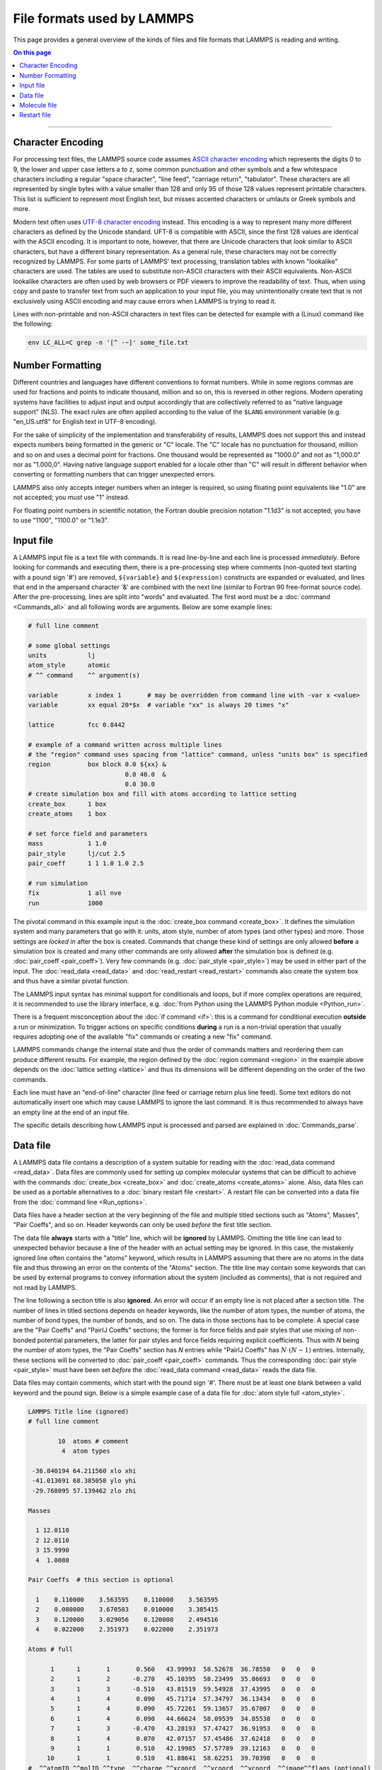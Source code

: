 
File formats used by LAMMPS
===========================

This page provides a general overview of the kinds of files and file
formats that LAMMPS is reading and writing.

.. contents:: On this page
   :depth: 2
   :backlinks: top

-------------------

Character Encoding
^^^^^^^^^^^^^^^^^^

For processing text files, the LAMMPS source code assumes `ASCII
character encoding <https://en.wikipedia.org/wiki/ASCII>`_ which
represents the digits 0 to 9, the lower and upper case letters a to z,
some common punctuation and other symbols and a few whitespace
characters including a regular "space character", "line feed", "carriage
return", "tabulator".  These characters are all represented by single
bytes with a value smaller than 128 and only 95 of those 128 values
represent printable characters.  This list is sufficient to represent
most English text, but misses accented characters or umlauts or Greek
symbols and more.

Modern text often uses `UTF-8 character encoding
<https://en.wikipedia.org/wiki/UTF-8>`_ instead.  This encoding is a way
to represent many more different characters as defined by the Unicode
standard.  UFT-8 is compatible with ASCII, since the first 128 values
are identical with the ASCII encoding.  It is important to note,
however, that there are Unicode characters that *look* similar to ASCII
characters, but have a different binary representation.  As a general
rule, these characters may not be correctly recognized by LAMMPS.  For
some parts of LAMMPS' text processing, translation tables with known
"lookalike" characters are used.  The tables are used to substitute
non-ASCII characters with their ASCII equivalents.  Non-ASCII lookalike
characters are often used by web browsers or PDF viewers to improve the
readability of text.  Thus, when using copy and paste to transfer text
from such an application to your input file, you may unintentionally
create text that is not exclusively using ASCII encoding and may cause
errors when LAMMPS is trying to read it.

Lines with non-printable and non-ASCII characters in text files can be
detected for example with a (Linux) command like the following:

.. code-block:: bash

   env LC_ALL=C grep -n '[^ -~]' some_file.txt

Number Formatting
^^^^^^^^^^^^^^^^^

Different countries and languages have different conventions to format
numbers.  While in some regions commas are used for fractions and points
to indicate thousand, million and so on, this is reversed in other
regions.  Modern operating systems have facilities to adjust input and
output accordingly that are collectively referred to as "native language
support" (NLS).  The exact rules are often applied according to the
value of the ``$LANG`` environment variable (e.g. "en_US.utf8" for
English text in UTF-8 encoding).

For the sake of simplicity of the implementation and transferability of
results, LAMMPS does not support this and instead expects numbers being
formatted in the generic or "C" locale.  The "C" locale has no
punctuation for thousand, million and so on and uses a decimal point for
fractions.  One thousand would be represented as "1000.0" and not as
"1,000.0" nor as "1.000,0".  Having native language support enabled for
a locale other than "C" will result in different behavior when
converting or formatting numbers that can trigger unexpected errors.

LAMMPS also only accepts integer numbers when an integer is required, so
using floating point equivalents like "1.0" are not accepted; you *must*
use "1" instead.

For floating point numbers in scientific notation, the Fortran double
precision notation "1.1d3" is not accepted; you have to use "1100",
"1100.0" or "1.1e3".

Input file
^^^^^^^^^^

A LAMMPS input file is a text file with commands.  It is read
line-by-line and each line is processed *immediately*.  Before looking
for commands and executing them, there is a pre-processing step where
comments (non-quoted text starting with a pound sign '#') are removed,
``${variable}`` and ``$(expression)`` constructs are expanded or
evaluated, and lines that end in the ampersand character '&' are
combined with the next line (similar to Fortran 90 free-format source
code).  After the pre-processing, lines are split into "words" and
evaluated.  The first word must be a :doc:`command <Commands_all>` and
all following words are arguments.  Below are some example lines:

.. code-block:: LAMMPS

   # full line comment

   # some global settings
   units           lj
   atom_style      atomic
   # ^^ command    ^^ argument(s)

   variable        x index 1       # may be overridden from command line with -var x <value>
   variable        xx equal 20*$x  # variable "xx" is always 20 times "x"

   lattice         fcc 0.8442

   # example of a command written across multiple lines
   # the "region" command uses spacing from "lattice" command, unless "units box" is specified
   region          box block 0.0 ${xx} &
                             0.0 40.0  &
                             0.0 30.0
   # create simulation box and fill with atoms according to lattice setting
   create_box      1 box
   create_atoms    1 box

   # set force field and parameters
   mass            1 1.0
   pair_style      lj/cut 2.5
   pair_coeff      1 1 1.0 1.0 2.5

   # run simulation
   fix             1 all nve
   run             1000

The pivotal command in this example input is the :doc:`create_box
command <create_box>`.  It defines the simulation system and many
parameters that go with it: units, atom style, number of atom types (and
other types) and more.  Those settings are *locked in* after the box is
created.  Commands that change these kind of settings are only allowed
**before** a simulation box is created and many other commands are only
allowed **after** the simulation box is defined (e.g. :doc:`pair_coeff
<pair_coeff>`).  Very few commands (e.g. :doc:`pair_style <pair_style>`)
may be used in either part of the input.  The :doc:`read_data
<read_data>` and :doc:`read_restart <read_restart>` commands also create
the system box and thus have a similar pivotal function.

The LAMMPS input syntax has minimal support for conditionals and loops,
but if more complex operations are required, it is recommended to use
the library interface, e.g. :doc:`from Python using the LAMMPS Python
module <Python_run>`.

There is a frequent misconception about the :doc:`if command <if>`:
this is a command for conditional execution **outside** a run or
minimization.  To trigger actions on specific conditions **during**
a run is a non-trivial operation that usually requires adopting one
of the available "fix" commands or creating a new "fix" command.

LAMMPS commands change the internal state and thus the order of commands
matters and reordering them can produce different results.  For example,
the region defined by the :doc:`region command <region>` in the example
above depends on the :doc:`lattice setting <lattice>` and thus its
dimensions will be different depending on the order of the two commands.

Each line must have an "end-of-line" character (line feed or carriage
return plus line feed).  Some text editors do not automatically insert
one which may cause LAMMPS to ignore the last command.  It is thus
recommended to always have an empty line at the end of an input file.

The specific details describing how LAMMPS input is processed and parsed
are explained in :doc:`Commands_parse`.

Data file
^^^^^^^^^

A LAMMPS data file contains a description of a system suitable for
reading with the :doc:`read_data command <read_data>`.  Data files are
commonly used for setting up complex molecular systems that can be
difficult to achieve with the commands :doc:`create_box <create_box>`
and :doc:`create_atoms <create_atoms>` alone.  Also, data files can be
used as a portable alternatives to a :doc:`binary restart file
<restart>`.  A restart file can be converted into a data file from the
:doc:`command line <Run_options>`.

Data files have a header section at the very beginning of the file and
multiple titled sections such as "Atoms", Masses", "Pair Coeffs", and so
on.  Header keywords can only be used *before* the first title section.

The data file **always** starts with a "title" line, which will be
**ignored** by LAMMPS.  Omitting the title line can lead to unexpected
behavior because a line of the header with an actual setting may be
ignored.  In this case, the mistakenly ignored line often contains the
"atoms" keyword, which results in LAMMPS assuming that there are no
atoms in the data file and thus throwing an error on the contents of the
"Atoms" section.  The title line may contain some keywords that can be
used by external programs to convey information about the system
(included as comments), that is not required and not read by LAMMPS.

The line following a section title is also **ignored**.  An error will
occur if an empty line is not placed after a section title.  The number
of lines in titled sections depends on header keywords, like the number
of atom types, the number of atoms, the number of bond types, the number
of bonds, and so on.  The data in those sections has to be complete.  A
special case are the "Pair Coeffs" and "PairIJ Coeffs" sections; the
former is for force fields and pair styles that use mixing of non-bonded
potential parameters, the latter for pair styles and force fields
requiring explicit coefficients.  Thus with *N* being the number of atom
types, the "Pair Coeffs" section has *N* entries while "PairIJ Coeffs"
has :math:`N \cdot (N-1)` entries.  Internally, these sections will be
converted to :doc:`pair_coeff <pair_coeff>` commands.  Thus the
corresponding :doc:`pair style <pair_style>` must have been set *before*
the :doc:`read_data command <read_data>` reads the data file.

Data files may contain comments, which start with the pound sign '#'.
There must be at least one blank between a valid keyword and the pound
sign. Below is a simple example case of a data file for :doc:`atom style
full <atom_style>`.

.. code-block:: bash

   LAMMPS Title line (ignored)
   # full line comment

           10  atoms # comment
            4  atom types

    -36.840194 64.211560 xlo xhi
    -41.013691 68.385058 ylo yhi
    -29.768095 57.139462 zlo zhi

   Masses

     1 12.0110
     2 12.0110
     3 15.9990
     4  1.0080

   Pair Coeffs  # this section is optional

     1    0.110000    3.563595    0.110000    3.563595
     2    0.080000    3.670503    0.010000    3.385415
     3    0.120000    3.029056    0.120000    2.494516
     4    0.022000    2.351973    0.022000    2.351973

   Atoms # full

         1      1       1       0.560   43.99993  58.52678  36.78550   0   0   0
         2      1       2      -0.270   45.10395  58.23499  35.86693   0   0   0
         3      1       3      -0.510   43.81519  59.54928  37.43995   0   0   0
         4      1       4       0.090   45.71714  57.34797  36.13434   0   0   0
         5      1       4       0.090   45.72261  59.13657  35.67007   0   0   0
         6      1       4       0.090   44.66624  58.09539  34.85538   0   0   0
         7      1       3      -0.470   43.28193  57.47427  36.91953   0   0   0
         8      1       4       0.070   42.07157  57.45486  37.62418   0   0   0
         9      1       1       0.510   42.19985  57.57789  39.12163   0   0   0
        10      1       1       0.510   41.88641  58.62251  39.70398   0   0   0
   #  ^^atomID ^^molID ^^type  ^^charge ^^xcoord  ^^ycoord  ^^ycoord  ^^image^^flags (optional)

   Velocities # this section is optional

         1  0.0050731  -0.00398928  0.00391473
         2 -0.0175184   0.0173484  -0.00489207
         3  0.00597225 -0.00202006  0.00166454
         4 -0.010395   -0.0082582   0.00316419
         5 -0.00390877  0.00470331 -0.00226911
         6 -0.00111157 -0.00374545 -0.0169374
         7  0.00209054 -0.00594936 -0.000124563
         8  0.00635002 -0.0120093  -0.0110999
         9 -0.004955   -0.0123375   0.000403422
        10  0.00265028 -0.00189329 -0.00293198

The common problem is processing the "Atoms" section, since its format
depends on the :doc:`atom style <atom_style>` used, and that setting
must be done in the input file *before* reading the data file.  To
assist with detecting incompatible data files, a comment is appended to
the "Atoms" title indicating the atom style used (or intended) when
*writing* the data file.  For example, below is an "Atoms" section for
:doc:`atom style charge <atom_style>`, which omits the molecule ID
column.

.. code-block:: bash

   Atoms # charge

         1      1       0.560   43.99993  58.52678  36.78550
         2      2      -0.270   45.10395  58.23499  35.86693
         3      3      -0.510   43.81519  59.54928  37.43995
         4      4       0.090   45.71714  57.34797  36.13434
         5      4       0.090   45.72261  59.13657  35.67007
         6      4       0.090   44.66624  58.09539  34.85538
         7      3      -0.470   43.28193  57.47427  36.91953
         8      4       0.070   42.07157  57.45486  37.62418
         9      1       0.510   42.19985  57.57789  39.12163
        10      1       0.510   41.88641  58.62251  39.70398
   #  ^^atomID ^^type  ^^charge ^^xcoord  ^^ycoord  ^^ycoord

Another source of confusion about the "Atoms" section format is the
ordering of columns.  The three atom style variants `atom_style full`,
`atom_style hybrid charge molecular`, and `atom_style hybrid molecular
charge` all carry the same per-atom information. However, in data files,
the Atoms section has the columns 'Atom-ID Molecule-ID Atom-type Charge
X Y Z' for atom style full, but for hybrid atom styles the first columns
are always 'Atom-ID Atom-type X Y Z' followed by any *additional* data
added by the hybrid styles, for example, 'Charge Molecule-ID' for the
first hybrid style and 'Molecule-ID Charge' in the second hybrid style
variant.  Finally, an alternative to a hybrid atom style is to use fix
property/atom, e.g. to add molecule IDs to atom style charge.  In this
case the "Atoms" section is formatted according to atom style charge and
a new section, "Molecules" is added that contains lines with 'Atom-ID
Molecule-ID', one for each atom in the system.  For adding charges to
atom style molecular with fix property/atom, the "Atoms" section is now
formatted according to the atom style and a "Charges" section is added.

Molecule file
^^^^^^^^^^^^^

Molecule files for use with the :doc:`molecule command <molecule>` look
quite similar to data files but they do not have a compatible format,
i.e., one cannot use a data file as molecule file and vice versa.  Below
is a simple example for a water molecule (SPC/E model).  Same as a data
file, there is an ignored title line and you can use comments.  However,
there is no information about the number of types or the box dimensions.
These parameters are set when the simulation box is created.  Thus the
header only has the count of atoms, bonds, and so on.

Molecule files have a header followed by sections (just as in data
files), but the section names are different than those of a data file.
There is no "Atoms" section and the section formats in molecule files is
independent of the atom style.  Its information is split across multiple
sections, like "Coords", "Types", and "Charges".  Note that no "Masses"
section is needed here.  The atom masses are by default tied to the atom
type and set with a data file or the :doc:`mass command <mass>`.  A
"Masses" section would only be required for atom styles with per-atom
masses, e.g. atom style sphere, where in data files you would provide
the density and the diameter instead of the mass.

Since the entire file is a 'molecule', LAMMPS will assign a new
molecule-ID (if supported by the atom style) when atoms are instantiated
from a molecule file, e.g. with the :doc:`create_atoms command
<create_atoms>`.  It is possible to include a "Molecules" section to
indicate that the atoms belong to multiple 'molecules'.  Atom-IDs and
molecule-IDs in the molecule file are relative for the file
(i.e. starting from 1) and will be translated into actual atom-IDs also
when the atoms from the molecule are created.

.. code-block:: bash

   # Water molecule. SPC/E model.

   3 atoms
   2 bonds
   1 angles

   Coords

   1    1.12456   0.09298   1.27452
   2    1.53683   0.75606   1.89928
   3    0.49482   0.56390   0.65678

   Types

   1        1
   2        2
   3        2

   Charges

   1       -0.8472
   2        0.4236
   3        0.4236

   Bonds

   1   1      1      2
   2   1      1      3

   Angles

   1   1      2      1      3


There are also optional sections, e.g. about :doc:`SHAKE <fix_shake>`
and :doc:`special bonds <special_bonds>`. Those sections are only needed
if the molecule command is issued *before* the simulation box is
defined.  Otherwise, the molecule command can derive the required
settings internally.

Restart file
^^^^^^^^^^^^

LAMMPS restart files are binary files and not available in text format.
They can be identified by the first few bytes that contain the (C-style)
string ``LammpS RestartT`` as `magic string
<https://en.wikipedia.org/wiki/Magic_string>`_.  This string is followed
by a 16-bit integer of the number 1 used for detecting whether the
computer writing the restart has the same `endianness
<https://en.wikipedia.org/wiki/Endianness>`_ as the computer reading it.
If not, the file cannot be read correctly.  This integer is followed by
a 32-bit integer indicating the file format revision (currently 3),
which can be used to implement backward compatibility for reading older
revisions.

This information has been added to the `Unix "file" command's
<https://www.darwinsys.com/file/>` "magic" file so that restart files
can be identified without opening them.  If you have a fairly recent
version, it should already be included.  If you have an older version,
the LAMMPS source package :ref:`contains a file with the necessary
additions <magic>`.

The rest of the file is organized in sections of a 32-bit signed integer
constant indicating the kind of content and the corresponding value (or
values).  If those values are arrays (including C-style strings), then
the integer constant is followed by a 32-bit integer indicating the
length of the array.  This mechanism will read the data regardless of
the ordering of the sections.  Symbolic names of the section constants
are in the ``lmprestart.h`` header file.

LAMMPS restart files are not expected to be portable between platforms
or LAMMPS versions, but changes to the file format are rare.

.. Native Dump file
.. ^^^^^^^^^^^^^^^^
..
.. Potential files
.. ^^^^^^^^^^^^^^^
